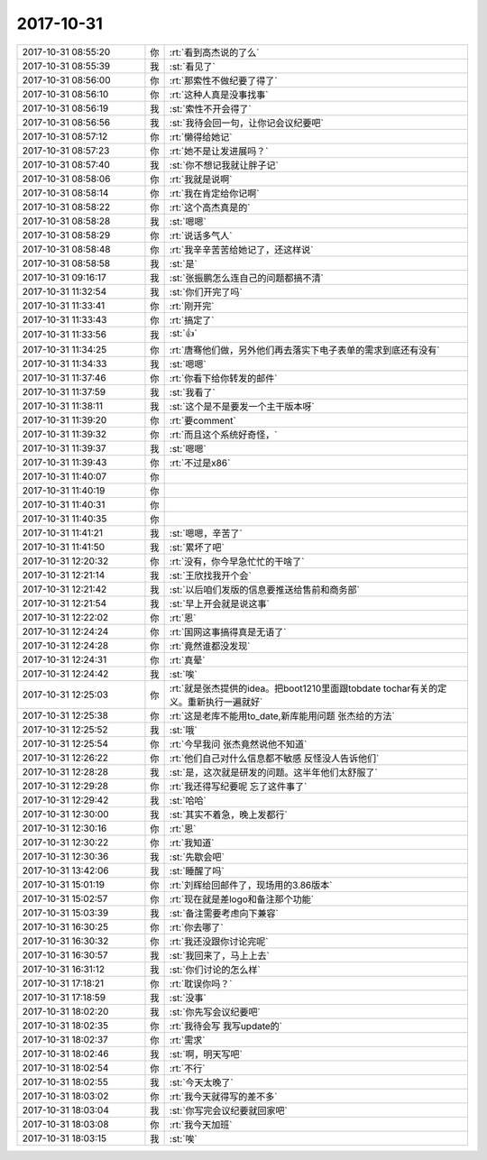 2017-10-31
-------------

.. list-table::
   :widths: 25, 1, 60

   * - 2017-10-31 08:55:20
     - 你
     - :rt:`看到高杰说的了么`
   * - 2017-10-31 08:55:39
     - 我
     - :st:`看见了`
   * - 2017-10-31 08:56:00
     - 你
     - :rt:`那索性不做纪要了得了`
   * - 2017-10-31 08:56:10
     - 你
     - :rt:`这种人真是没事找事`
   * - 2017-10-31 08:56:19
     - 我
     - :st:`索性不开会得了`
   * - 2017-10-31 08:56:56
     - 我
     - :st:`我待会回一句，让你记会议纪要吧`
   * - 2017-10-31 08:57:12
     - 你
     - :rt:`懒得给她记`
   * - 2017-10-31 08:57:23
     - 你
     - :rt:`她不是让发进展吗？`
   * - 2017-10-31 08:57:40
     - 我
     - :st:`你不想记我就让胖子记`
   * - 2017-10-31 08:58:06
     - 你
     - :rt:`我就是说啊`
   * - 2017-10-31 08:58:14
     - 你
     - :rt:`我在肯定给你记啊`
   * - 2017-10-31 08:58:22
     - 你
     - :rt:`这个高杰真是的`
   * - 2017-10-31 08:58:28
     - 我
     - :st:`嗯嗯`
   * - 2017-10-31 08:58:29
     - 你
     - :rt:`说话多气人`
   * - 2017-10-31 08:58:48
     - 你
     - :rt:`我辛辛苦苦给她记了，还这样说`
   * - 2017-10-31 08:58:58
     - 我
     - :st:`是`
   * - 2017-10-31 09:16:17
     - 我
     - :st:`张振鹏怎么连自己的问题都搞不清`
   * - 2017-10-31 11:32:54
     - 我
     - :st:`你们开完了吗`
   * - 2017-10-31 11:33:41
     - 你
     - :rt:`刚开完`
   * - 2017-10-31 11:33:43
     - 你
     - :rt:`搞定了`
   * - 2017-10-31 11:33:56
     - 我
     - :st:`👍`
   * - 2017-10-31 11:34:25
     - 你
     - :rt:`唐骞他们做，另外他们再去落实下电子表单的需求到底还有没有`
   * - 2017-10-31 11:34:33
     - 我
     - :st:`嗯嗯`
   * - 2017-10-31 11:37:46
     - 你
     - :rt:`你看下给你转发的邮件`
   * - 2017-10-31 11:37:59
     - 我
     - :st:`我看了`
   * - 2017-10-31 11:38:11
     - 我
     - :st:`这个是不是要发一个主干版本呀`
   * - 2017-10-31 11:39:20
     - 你
     - :rt:`要comment`
   * - 2017-10-31 11:39:32
     - 你
     - :rt:`而且这个系统好奇怪，`
   * - 2017-10-31 11:39:37
     - 我
     - :st:`嗯嗯`
   * - 2017-10-31 11:39:43
     - 你
     - :rt:`不过是x86`
   * - 2017-10-31 11:40:07
     - 你
     - .. raw:: html
       
          <audio controls="controls"><source src="_static/mp3/244879.mp3" type="audio/mpeg" />不能播放语音</audio>
   * - 2017-10-31 11:40:19
     - 你
     - .. raw:: html
       
          <audio controls="controls"><source src="_static/mp3/244880.mp3" type="audio/mpeg" />不能播放语音</audio>
   * - 2017-10-31 11:40:31
     - 你
     - .. raw:: html
       
          <audio controls="controls"><source src="_static/mp3/244881.mp3" type="audio/mpeg" />不能播放语音</audio>
   * - 2017-10-31 11:40:35
     - 你
     - .. raw:: html
       
          <audio controls="controls"><source src="_static/mp3/244882.mp3" type="audio/mpeg" />不能播放语音</audio>
   * - 2017-10-31 11:41:21
     - 我
     - :st:`嗯嗯，辛苦了`
   * - 2017-10-31 11:41:50
     - 我
     - :st:`累坏了吧`
   * - 2017-10-31 12:20:32
     - 你
     - :rt:`没有，你今早急忙忙的干啥了`
   * - 2017-10-31 12:21:14
     - 我
     - :st:`王欣找我开个会`
   * - 2017-10-31 12:21:42
     - 我
     - :st:`以后咱们发版的信息要推送给售前和商务部`
   * - 2017-10-31 12:21:54
     - 我
     - :st:`早上开会就是说这事`
   * - 2017-10-31 12:22:02
     - 你
     - :rt:`恩`
   * - 2017-10-31 12:24:24
     - 你
     - :rt:`国网这事搞得真是无语了`
   * - 2017-10-31 12:24:28
     - 你
     - :rt:`竟然谁都没发现`
   * - 2017-10-31 12:24:31
     - 你
     - :rt:`真晕`
   * - 2017-10-31 12:24:42
     - 我
     - :st:`唉`
   * - 2017-10-31 12:25:03
     - 你
     - :rt:`就是张杰提供的idea。把boot1210里面跟tobdate tochar有关的定义。重新执行一遍就好`
   * - 2017-10-31 12:25:38
     - 你
     - :rt:`这是老库不能用to_date,新库能用问题 张杰给的方法`
   * - 2017-10-31 12:25:52
     - 我
     - :st:`哦`
   * - 2017-10-31 12:25:54
     - 你
     - :rt:`今早我问 张杰竟然说他不知道`
   * - 2017-10-31 12:26:22
     - 你
     - :rt:`他们自己对什么信息都不敏感 反怪没人告诉他们`
   * - 2017-10-31 12:28:28
     - 我
     - :st:`是，这次就是研发的问题。这半年他们太舒服了`
   * - 2017-10-31 12:29:28
     - 你
     - :rt:`我还得写纪要呢 忘了这件事了`
   * - 2017-10-31 12:29:42
     - 我
     - :st:`哈哈`
   * - 2017-10-31 12:30:00
     - 我
     - :st:`其实不着急，晚上发都行`
   * - 2017-10-31 12:30:16
     - 你
     - :rt:`恩`
   * - 2017-10-31 12:30:22
     - 你
     - :rt:`我知道`
   * - 2017-10-31 12:30:36
     - 我
     - :st:`先歇会吧`
   * - 2017-10-31 13:42:06
     - 我
     - :st:`睡醒了吗`
   * - 2017-10-31 15:01:19
     - 你
     - :rt:`刘辉给回邮件了，现场用的3.86版本`
   * - 2017-10-31 15:02:57
     - 你
     - :rt:`现在就是差logo和备注那个功能`
   * - 2017-10-31 15:03:39
     - 我
     - :st:`备注需要考虑向下兼容`
   * - 2017-10-31 16:30:25
     - 你
     - :rt:`你去哪了`
   * - 2017-10-31 16:30:32
     - 你
     - :rt:`我还没跟你讨论完呢`
   * - 2017-10-31 16:30:57
     - 我
     - :st:`我回来了，马上上去`
   * - 2017-10-31 16:31:12
     - 我
     - :st:`你们讨论的怎么样`
   * - 2017-10-31 17:18:21
     - 你
     - :rt:`耽误你吗？`
   * - 2017-10-31 17:18:59
     - 我
     - :st:`没事`
   * - 2017-10-31 18:02:20
     - 我
     - :st:`你先写会议纪要吧`
   * - 2017-10-31 18:02:35
     - 你
     - :rt:`我待会写 我写update的`
   * - 2017-10-31 18:02:37
     - 你
     - :rt:`需求`
   * - 2017-10-31 18:02:46
     - 我
     - :st:`啊，明天写吧`
   * - 2017-10-31 18:02:54
     - 你
     - :rt:`不行`
   * - 2017-10-31 18:02:55
     - 我
     - :st:`今天太晚了`
   * - 2017-10-31 18:03:02
     - 你
     - :rt:`我今天就得写的差不多`
   * - 2017-10-31 18:03:04
     - 我
     - :st:`你写完会议纪要就回家吧`
   * - 2017-10-31 18:03:08
     - 你
     - :rt:`我今天加班`
   * - 2017-10-31 18:03:15
     - 我
     - :st:`唉`